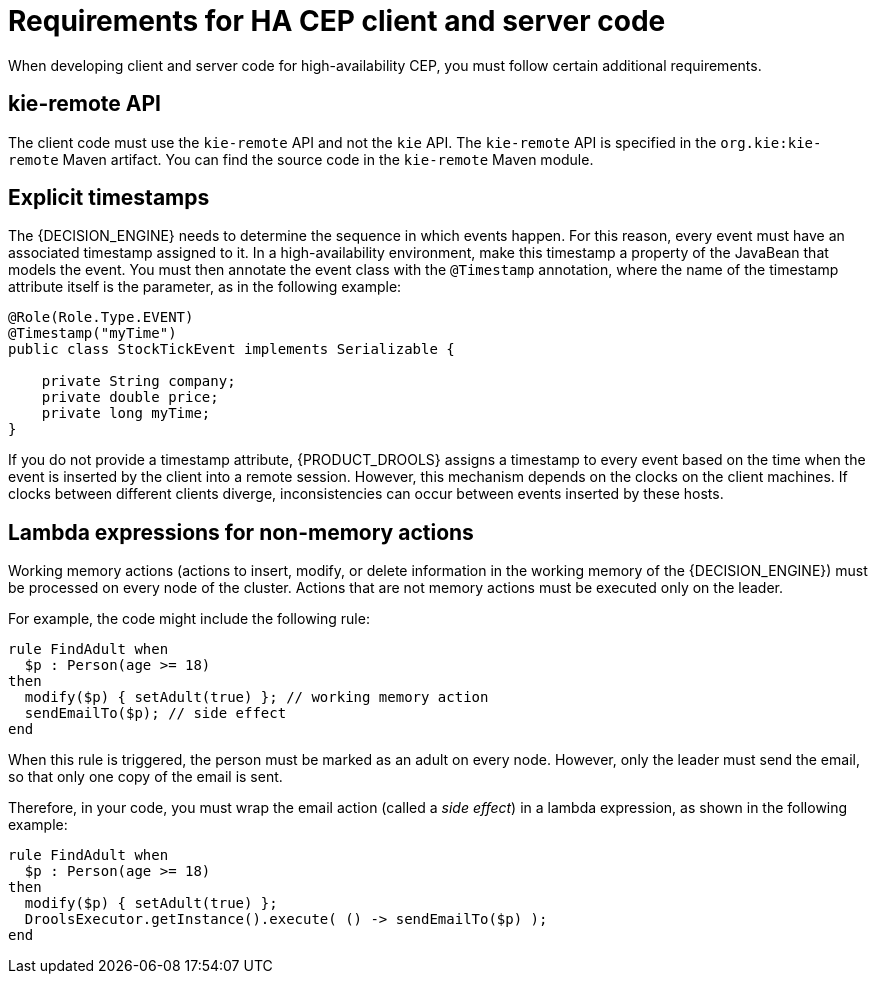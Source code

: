 [id='hacep-clientcode-ref']
= Requirements for HA CEP client and server code

When developing client and server code for high-availability CEP, you must follow certain additional requirements.

[float]
== kie-remote API

The client code must use the `kie-remote` API and not the `kie` API. The `kie-remote` API is specified in the `org.kie:kie-remote` Maven artifact. You can find the source code in the `kie-remote` Maven module.

[float]
== Explicit timestamps

The {DECISION_ENGINE} needs to determine the sequence in which events happen. For this reason, every event must have an associated timestamp assigned to it. In a high-availability environment, make this timestamp a property of the JavaBean that models the event. You must then annotate the event class with the `@Timestamp` annotation, where the name of the timestamp attribute itself is the parameter, as in the following example:

[source,java]
----
@Role(Role.Type.EVENT)
@Timestamp("myTime")
public class StockTickEvent implements Serializable {

    private String company;
    private double price;
    private long myTime;
}
----

If you do not provide a timestamp attribute, {PRODUCT_DROOLS} assigns a timestamp to every event based on the time  when the event is inserted by the client into a remote session. However, this mechanism depends on the clocks on the client machines. If clocks between different clients diverge, inconsistencies can occur between events inserted by these hosts.

[float]
== Lambda expressions for non-memory actions

Working memory actions (actions to insert, modify, or delete information in the working memory of the {DECISION_ENGINE}) must be processed on every node of the cluster. Actions that are not memory actions must be executed only on the leader. 

For example, the code might include the following rule:

[source,drools]
----
rule FindAdult when
  $p : Person(age >= 18)
then
  modify($p) { setAdult(true) }; // working memory action
  sendEmailTo($p); // side effect
end
----

When this rule is triggered, the person must be marked as an adult on every node. However, only the leader must send the email, so that only one copy of the email is sent.

Therefore, in your code, you must wrap the email action (called a _side effect_) in a lambda expression, as shown in the following example:

[source,drools]
----
rule FindAdult when
  $p : Person(age >= 18)
then
  modify($p) { setAdult(true) };
  DroolsExecutor.getInstance().execute( () -> sendEmailTo($p) );
end
----

